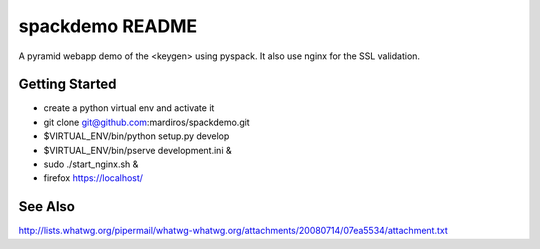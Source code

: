 spackdemo README
================

A pyramid webapp demo of the <keygen> using pyspack.
It also use nginx for the SSL validation.


Getting Started
---------------

- create a python virtual env and activate it

- git clone git@github.com:mardiros/spackdemo.git 

- $VIRTUAL_ENV/bin/python setup.py develop

- $VIRTUAL_ENV/bin/pserve development.ini &

- sudo ./start_nginx.sh &

- firefox https://localhost/


.. notes::

    Demo used self signed certificates available in the certs directory.
    It does not work on chromium (make certificate errors).



See Also
--------

http://lists.whatwg.org/pipermail/whatwg-whatwg.org/attachments/20080714/07ea5534/attachment.txt
